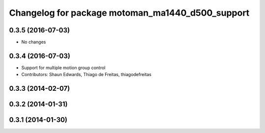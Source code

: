 ^^^^^^^^^^^^^^^^^^^^^^^^^^^^^^^^^^^^^^^^^^^^
Changelog for package motoman_ma1440_d500_support
^^^^^^^^^^^^^^^^^^^^^^^^^^^^^^^^^^^^^^^^^^^^

0.3.5 (2016-07-03)
------------------
* No changes

0.3.4 (2016-07-03)
------------------
* Support for multiple motion group control
* Contributors: Shaun Edwards, Thiago de Freitas, thiagodefreitas

0.3.3 (2014-02-07)
------------------

0.3.2 (2014-01-31)
------------------

0.3.1 (2014-01-30)
------------------
